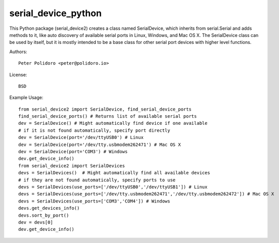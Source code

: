 serial_device_python
====================

This Python package (serial_device2) creates a class named
SerialDevice, which inherits from serial.Serial and adds methods to
it, like auto discovery of available serial ports in Linux, Windows,
and Mac OS X. The SerialDevice class can be used by itself, but it is
mostly intended to be a base class for other serial port devices with
higher level functions.

Authors::

    Peter Polidoro <peter@polidoro.io>

License::

    BSD

Example Usage::

    from serial_device2 import SerialDevice, find_serial_device_ports
    find_serial_device_ports() # Returns list of available serial ports
    dev = SerialDevice() # Might automatically find device if one available
    # if it is not found automatically, specify port directly
    dev = SerialDevice(port='/dev/ttyUSB0') # Linux
    dev = SerialDevice(port='/dev/tty.usbmodem262471') # Mac OS X
    dev = SerialDevice(port='COM3') # Windows
    dev.get_device_info()
    from serial_device2 import SerialDevices
    devs = SerialDevices()  # Might automatically find all available devices
    # if they are not found automatically, specify ports to use
    devs = SerialDevices(use_ports=['/dev/ttyUSB0','/dev/ttyUSB1']) # Linux
    devs = SerialDevices(use_ports=['/dev/tty.usbmodem262471','/dev/tty.usbmodem262472']) # Mac OS X
    devs = SerialDevices(use_ports=['COM3','COM4']) # Windows
    devs.get_devices_info()
    devs.sort_by_port()
    dev = devs[0]
    dev.get_device_info()
